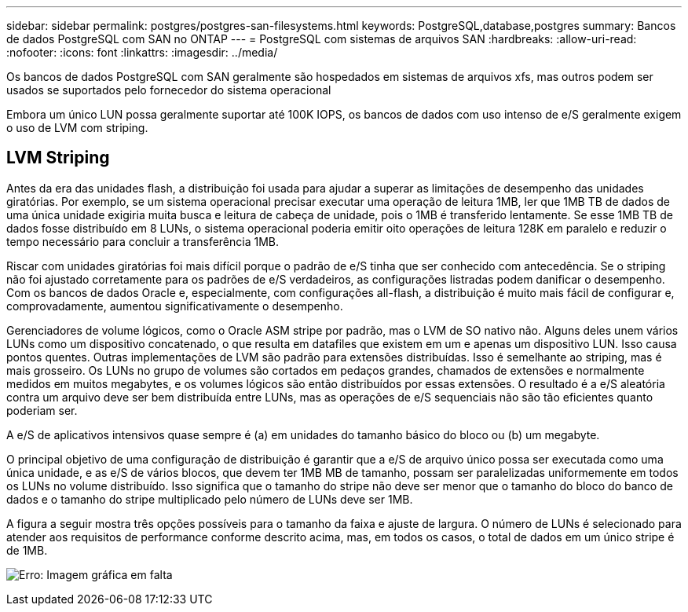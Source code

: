---
sidebar: sidebar 
permalink: postgres/postgres-san-filesystems.html 
keywords: PostgreSQL,database,postgres 
summary: Bancos de dados PostgreSQL com SAN no ONTAP 
---
= PostgreSQL com sistemas de arquivos SAN
:hardbreaks:
:allow-uri-read: 
:nofooter: 
:icons: font
:linkattrs: 
:imagesdir: ../media/


[role="lead"]
Os bancos de dados PostgreSQL com SAN geralmente são hospedados em sistemas de arquivos xfs, mas outros podem ser usados se suportados pelo fornecedor do sistema operacional

Embora um único LUN possa geralmente suportar até 100K IOPS, os bancos de dados com uso intenso de e/S geralmente exigem o uso de LVM com striping.



== LVM Striping

Antes da era das unidades flash, a distribuição foi usada para ajudar a superar as limitações de desempenho das unidades giratórias. Por exemplo, se um sistema operacional precisar executar uma operação de leitura 1MB, ler que 1MB TB de dados de uma única unidade exigiria muita busca e leitura de cabeça de unidade, pois o 1MB é transferido lentamente. Se esse 1MB TB de dados fosse distribuído em 8 LUNs, o sistema operacional poderia emitir oito operações de leitura 128K em paralelo e reduzir o tempo necessário para concluir a transferência 1MB.

Riscar com unidades giratórias foi mais difícil porque o padrão de e/S tinha que ser conhecido com antecedência. Se o striping não foi ajustado corretamente para os padrões de e/S verdadeiros, as configurações listradas podem danificar o desempenho. Com os bancos de dados Oracle e, especialmente, com configurações all-flash, a distribuição é muito mais fácil de configurar e, comprovadamente, aumentou significativamente o desempenho.

Gerenciadores de volume lógicos, como o Oracle ASM stripe por padrão, mas o LVM de SO nativo não. Alguns deles unem vários LUNs como um dispositivo concatenado, o que resulta em datafiles que existem em um e apenas um dispositivo LUN. Isso causa pontos quentes. Outras implementações de LVM são padrão para extensões distribuídas. Isso é semelhante ao striping, mas é mais grosseiro. Os LUNs no grupo de volumes são cortados em pedaços grandes, chamados de extensões e normalmente medidos em muitos megabytes, e os volumes lógicos são então distribuídos por essas extensões. O resultado é a e/S aleatória contra um arquivo deve ser bem distribuída entre LUNs, mas as operações de e/S sequenciais não são tão eficientes quanto poderiam ser.

A e/S de aplicativos intensivos quase sempre é (a) em unidades do tamanho básico do bloco ou (b) um megabyte.

O principal objetivo de uma configuração de distribuição é garantir que a e/S de arquivo único possa ser executada como uma única unidade, e as e/S de vários blocos, que devem ter 1MB MB de tamanho, possam ser paralelizadas uniformemente em todos os LUNs no volume distribuído. Isso significa que o tamanho do stripe não deve ser menor que o tamanho do bloco do banco de dados e o tamanho do stripe multiplicado pelo número de LUNs deve ser 1MB.

A figura a seguir mostra três opções possíveis para o tamanho da faixa e ajuste de largura. O número de LUNs é selecionado para atender aos requisitos de performance conforme descrito acima, mas, em todos os casos, o total de dados em um único stripe é de 1MB.

image:ontap-lvm-striping.png["Erro: Imagem gráfica em falta"]
